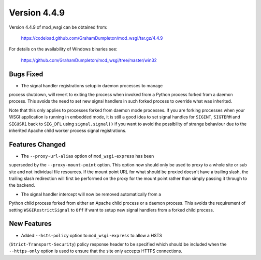 =============
Version 4.4.9
=============

Version 4.4.9 of mod_wsgi can be obtained from:

  https://codeload.github.com/GrahamDumpleton/mod_wsgi/tar.gz/4.4.9

For details on the availability of Windows binaries see:

  https://github.com/GrahamDumpleton/mod_wsgi/tree/master/win32

Bugs Fixed
----------

* The signal handler registrations setup in daemon processes to manage
process shutdown, will revert to exiting the process when invoked from a
Python process forked from a daemon process. This avoids the need to set
new signal handlers in such forked process to override what was inherited.

Note that this only applies to processes forked from daemon mode processes.
If you are forking processes when your WSGI application is running in
embedded mode, it is still a good idea to set signal handles for ``SIGINT``,
``SIGTERM`` and ``SIGUSR1`` back to ``SIG_DFL`` using ``signal.signal()``
if you want to avoid the possibility of strange behaviour due to the
inherited Apache child worker process signal registrations.

Features Changed
----------------

* The ``--proxy-url-alias`` option of ``mod_wsgi-express`` has been
superseded by the ``--proxy-mount-point`` option. This option now should
only be used to proxy to a whole site or sub site and not individual file
resources. If the mount point URL for what should be proxied doesn't have a
trailing slash, the trailing slash redirection will first be performed on
the proxy for the mount point rather than simply passing it through to
the backend.

* The signal handler intercept will now be removed automatically from a
Python child process forked from either an Apache child process or a daemon
process. This avoids the requirement of setting ``WSGIRestrictSignal`` to
``Off`` if want to setup new signal handlers from a forked child process.

New Features
------------

* Added ``--hsts-policy`` option to ``mod_wsgi-express`` to allow a HSTS
(``Strict-Transport-Security``) policy response header to be specified which
should be included when the ``--https-only`` option is used to ensure that
the site only accepts HTTPS connections.
